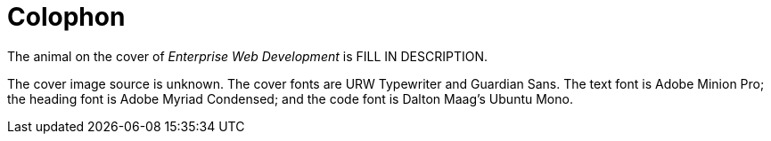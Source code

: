 [colophon]
= Colophon

The animal on the cover of _Enterprise Web Development_ is FILL IN DESCRIPTION.

The cover image source is unknown. The cover fonts are URW Typewriter and Guardian Sans. The text font is Adobe Minion Pro; the heading font is Adobe Myriad Condensed; and the code font is Dalton Maag's Ubuntu Mono.
